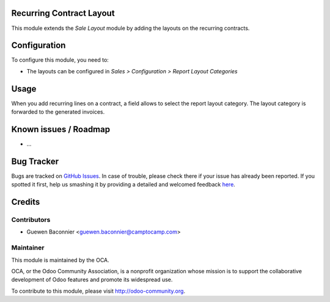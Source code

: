 .. image:: https://img.shields.io/badge/licence-AGPL--3-blue.svg
    :alt: License: AGPL-3

Recurring Contract Layout
=========================

This module extends the *Sale Layout* module by adding the layouts on
the recurring contracts.

Configuration
=============

To configure this module, you need to:

* The layouts can be configured in *Sales > Configuration > Report
  Layout Categories*

Usage
=====

When you add recurring lines on a contract, a field allows to select the
report layout category. The layout category is forwarded to the
generated invoices.

Known issues / Roadmap
======================

* ...

Bug Tracker
===========

Bugs are tracked on `GitHub Issues <https://github.com/OCA/project-service/issues>`_.
In case of trouble, please check there if your issue has already been reported.
If you spotted it first, help us smashing it by providing a detailed and welcomed feedback
`here <https://github.com/OCA/project-service/issues/new?body=module: account_analytic_analysis%0Aversion: 8.0%0A%0A**Steps to reproduce**%0A- ...%0A%0A**Current behavior**%0A%0A**Expected behavior**>`_.


Credits
=======

Contributors
------------

* Guewen Baconnier <guewen.baconnier@camptocamp.com>

Maintainer
----------

.. image:: https://odoo-community.org/logo.png
   :alt: Odoo Community Association
   :target: https://odoo-community.org

This module is maintained by the OCA.

OCA, or the Odoo Community Association, is a nonprofit organization whose
mission is to support the collaborative development of Odoo features and
promote its widespread use.

To contribute to this module, please visit http://odoo-community.org.

